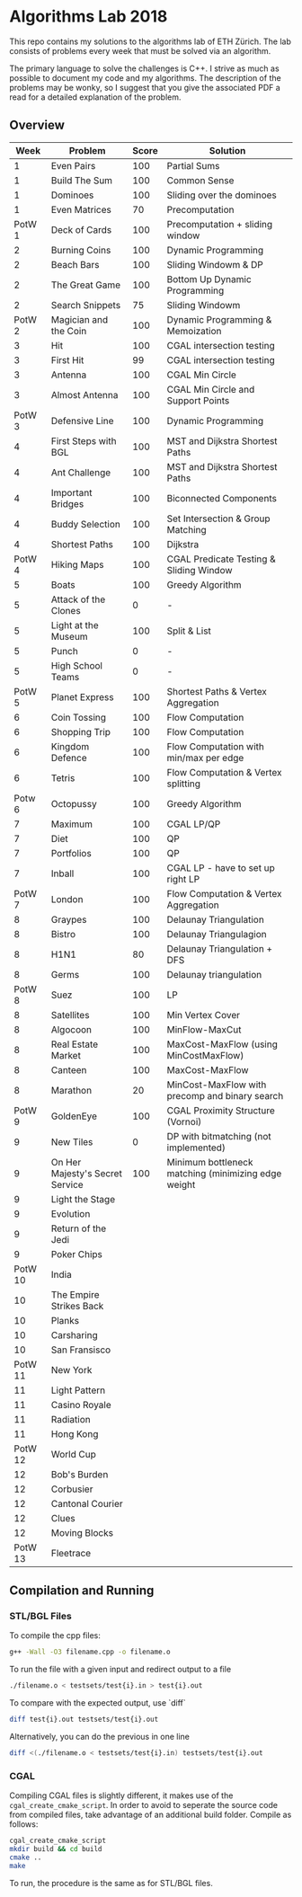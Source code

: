 * Algorithms Lab 2018
This repo contains my solutions to the algorithms lab of ETH Zürich. The lab consists of problems every week that must be solved via an algorithm. 

The primary language to solve the challenges is C++. I strive as much as possible to document my code and my algorithms. The description of the problems may be wonky, so I suggest that you give the associated PDF a read for a detailed explanation of the problem.

** Overview
|    Week | Problem                         | Score | Solution                                            |
|---------+---------------------------------+-------+-----------------------------------------------------|
|       1 | Even Pairs                      |   100 | Partial Sums                                        |
|       1 | Build The Sum                   |   100 | Common Sense                                        |
|       1 | Dominoes                        |   100 | Sliding over the dominoes                           |
|       1 | Even Matrices                   |    70 | Precomputation                                      |
|  PotW 1 | Deck of Cards                   |   100 | Precomputation + sliding window                     |
|       2 | Burning Coins                   |   100 | Dynamic Programming                                 |
|       2 | Beach Bars                      |   100 | Sliding Windowm & DP                                |
|       2 | The Great Game                  |   100 | Bottom Up Dynamic Programming                       |
|       2 | Search Snippets                 |    75 | Sliding Windowm                                     |
|  PotW 2 | Magician and the Coin           |   100 | Dynamic Programming & Memoization                   |
|       3 | Hit                             |   100 | CGAL intersection testing                           |
|       3 | First Hit                       |    99 | CGAL intersection testing                           |
|       3 | Antenna                         |   100 | CGAL Min Circle                                     |
|       3 | Almost Antenna                  |   100 | CGAL Min Circle and Support Points                  |
|  PotW 3 | Defensive Line                  |   100 | Dynamic Programming                                 |
|       4 | First Steps with BGL            |   100 | MST and Dijkstra Shortest Paths                     |
|       4 | Ant Challenge                   |   100 | MST and Dijkstra Shortest Paths                     |
|       4 | Important Bridges               |   100 | Biconnected Components                              |
|       4 | Buddy Selection                 |   100 | Set Intersection & Group Matching                   |
|       4 | Shortest Paths                  |   100 | Dijkstra                                            |
|  PotW 4 | Hiking Maps                     |   100 | CGAL Predicate Testing & Sliding Window             |
|       5 | Boats                           |   100 | Greedy Algorithm                                    |
|       5 | Attack of the Clones            |     0 | -                                                   |
|       5 | Light at the Museum             |   100 | Split & List                                        |
|       5 | Punch                           |     0 | -                                                   |
|       5 | High School Teams               |     0 | -                                                   |
|  PotW 5 | Planet Express                  |   100 | Shortest Paths & Vertex Aggregation                 |
|       6 | Coin Tossing                    |   100 | Flow Computation                                    |
|       6 | Shopping Trip                   |   100 | Flow Computation                                    |
|       6 | Kingdom Defence                 |   100 | Flow Computation with min/max per edge              |
|       6 | Tetris                          |   100 | Flow Computation & Vertex splitting                 |
|  Potw 6 | Octopussy                       |   100 | Greedy Algorithm                                    |
|       7 | Maximum                         |   100 | CGAL LP/QP                                          |
|       7 | Diet                            |   100 | QP                                                  |
|       7 | Portfolios                      |   100 | QP                                                  |
|       7 | Inball                          |   100 | CGAL LP - have to set up right LP                   |
|  PotW 7 | London                          |   100 | Flow Computation & Vertex Aggregation               |
|       8 | Graypes                         |   100 | Delaunay Triangulation                              |
|       8 | Bistro                          |   100 | Delaunay Triangulagion                              |
|       8 | H1N1                            |    80 | Delaunay Triangulation + DFS                        |
|       8 | Germs                           |   100 | Delaunay triangulation                              |
|  PotW 8 | Suez                            |   100 | LP                                                  |
|       8 | Satellites                      |   100 | Min Vertex Cover                                    |
|       8 | Algocoon                        |   100 | MinFlow-MaxCut                                      |
|       8 | Real Estate Market              |   100 | MaxCost-MaxFlow (using MinCostMaxFlow)              |
|       8 | Canteen                         |   100 | MaxCost-MaxFlow                                     |
|       8 | Marathon                        |    20 | MinCost-MaxFlow with precomp and binary search      |
|  PotW 9 | GoldenEye                       |   100 | CGAL Proximity Structure (Vornoi)                   |
|       9 | New Tiles                       |     0 | DP with bitmatching (not implemented)               |
|       9 | On Her Majesty's Secret Service |   100 | Minimum bottleneck matching (minimizing edge weight |
|       9 | Light the Stage                 |       |                                                     |
|       9 | Evolution                       |       |                                                     |
|       9 | Return of the Jedi              |       |                                                     |
|       9 | Poker Chips                     |       |                                                     |
| PotW 10 | India                           |       |                                                     |
|      10 | The Empire Strikes Back         |       |                                                     |
|      10 | Planks                          |       |                                                     |
|      10 | Carsharing                      |       |                                                     |
|      10 | San Fransisco                   |       |                                                     |
| PotW 11 | New York                        |       |                                                     |
|      11 | Light Pattern                   |       |                                                     |
|      11 | Casino Royale                   |       |                                                     |
|      11 | Radiation                       |       |                                                     |
|      11 | Hong Kong                       |       |                                                     |
| PotW 12 | World Cup                       |       |                                                     |
|      12 | Bob's Burden                    |       |                                                     |
|      12 | Corbusier                       |       |                                                     |
|      12 | Cantonal Courier                |       |                                                     |
|      12 | Clues                           |       |                                                     |
|      12 | Moving Blocks                   |       |                                                     |
| PotW 13 | Fleetrace                       |       |                                                     |

** Compilation and Running
*** STL/BGL Files
To compile the cpp files:
#+BEGIN_SRC bash
g++ -Wall -O3 filename.cpp -o filename.o
#+END_SRC

To run the file with a given input and redirect output to a file
#+BEGIN_SRC bash
./filename.o < testsets/test{i}.in > test{i}.out
#+END_SRC

To compare with the expected output, use `diff`
#+BEGIN_SRC bash
diff test{i}.out testsets/test{i}.out
#+END_SRC

Alternatively, you can do the previous in one line
#+BEGIN_SRC bash
diff <(./filename.o < testsets/test{i}.in) testsets/test{i}.out
#+END_SRC

*** CGAL
Compiling CGAL files is slightly different, it makes use of the ~cgal_create_cmake_script~.
In order to avoid to seperate the source code from compiled files, take advantage of an additional build folder.
Compile as follows:
#+BEGIN_SRC bash
cgal_create_cmake_script
mkdir build && cd build
cmake ..
make
#+END_SRC

To run, the procedure is the same as for STL/BGL files.
